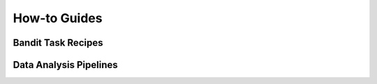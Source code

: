 How-to Guides
====================================


.. _bandit templates:

Bandit Task Recipes
----------------------------------


.. _Analysis pipelines:

Data Analysis Pipelines
----------------------------------